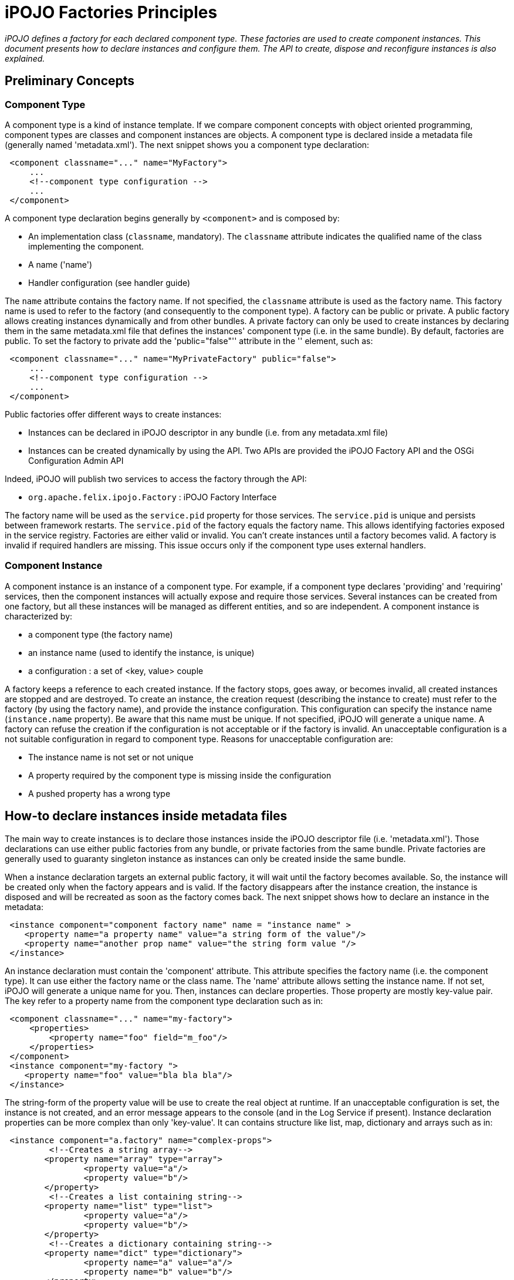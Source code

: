 = iPOJO Factories Principles

_iPOJO defines a factory for each declared component type.
These factories are used to create component instances.
This document presents how to declare instances and configure them.
The API to create, dispose and reconfigure instances is also explained._



== Preliminary Concepts

=== Component Type

A component type is a kind of instance template.
If we compare component concepts with object oriented programming, component types are classes and component instances are objects.
A component type is declared inside a metadata file (generally named 'metadata.xml').
The next snippet shows you a component type declaration:
[source,xml]
 <component classname="..." name="MyFactory">
     ...
     <!--component type configuration -->
     ...
 </component>

A component type declaration begins generally by `<component>` and is composed by:

* An implementation class (`classname`, mandatory).
The `classname` attribute indicates the qualified name of the class implementing the component.
* A name ('name')
* Handler configuration (see handler guide)

The `name` attribute contains the factory name.
If not specified, the `classname` attribute is used as the factory name.
This factory name is used to refer to the factory (and consequently to the component type).
A factory can be public or private.
A public factory allows creating instances dynamically and from other bundles.
A private factory can only be used to create instances by declaring them in the same metadata.xml file that defines the instances' component type (i.e.
in the same bundle).
By default, factories are public.
To set the factory to private add the 'public="false"'' attribute in the '+++<component>+++' element, such as:+++</component>+++
[source,xml]
 <component classname="..." name="MyPrivateFactory" public="false">
     ...
     <!--component type configuration -->
     ...
 </component>

Public factories offer different ways to create instances:

* Instances can be declared in iPOJO descriptor in any bundle (i.e.
from any metadata.xml file)
* Instances can be created dynamically by using the API.
Two APIs are provided the iPOJO Factory API and the OSGi Configuration Admin API

Indeed, iPOJO will publish two services to access the factory through the API:

* `org.apache.felix.ipojo.Factory` : iPOJO Factory Interface

The factory name will be used as the `service.pid` property for those services.
The `service.pid` is unique and persists between framework restarts.
The `service.pid` of the factory equals the factory name.
This allows identifying factories exposed in the service registry.
Factories are either valid or invalid.
You can't create instances until a factory becomes valid.
A factory is invalid if required handlers are missing.
This issue occurs only if the component type uses external handlers.

=== Component Instance

A component instance is an instance of a component type.
For example, if a component type declares 'providing' and 'requiring' services, then the component instances will actually expose and require those services.
Several instances can be created from one factory, but all these instances will be managed as different entities, and so are independent.
A component instance is characterized by:

* a component type (the factory name)
* an instance name (used to identify the instance, is unique)
* a configuration : a set of <key, value> couple

A factory keeps a reference to each created instance.
If the factory stops, goes away, or becomes invalid, all created instances are stopped and are destroyed.
To create an instance, the creation request (describing the instance to create) must refer to the factory (by using the factory name), and provide the instance configuration.
This configuration can specify the instance name (`instance.name` property).
Be aware that this name must be unique.
If not specified, iPOJO will generate a unique name.
A factory can refuse the creation if the configuration is not acceptable or if the factory is invalid.
An unacceptable configuration is a not suitable configuration in regard to component type.
Reasons for unacceptable configuration are:

* The instance name is not set or not unique
* A property required by the component type is missing inside the configuration
* A pushed property has a wrong type

== How-to declare instances inside metadata files

The main way to create instances is to declare those instances inside the iPOJO descriptor file (i.e.
'metadata.xml').
Those declarations can use either public factories from any bundle, or private factories from the same bundle.
Private factories are generally used to guaranty singleton instance as instances can only be created inside the same bundle.

When a instance declaration targets an external public factory, it will wait until the factory becomes available.
So, the instance will be created only when the factory appears and is valid.
If the factory disappears after the instance creation, the instance is disposed and will be recreated as soon as the factory comes back.
The next snippet shows how to declare an instance in the metadata:
[source,xml]
 <instance component="component factory name" name = "instance name" >
    <property name="a property name" value="a string form of the value"/>
    <property name="another prop name" value="the string form value "/>
 </instance>

An instance declaration must contain the 'component' attribute.
This attribute specifies the factory name (i.e.
the component type).
It can use either the factory name or the class name.
The 'name' attribute allows setting the instance name.
If not set, iPOJO will generate a unique name for you.
Then, instances can declare properties.
Those property are mostly key-value pair.
The key refer to a property name from the component type declaration such as in:
[source,xml]
 <component classname="..." name="my-factory">
     <properties>
         <property name="foo" field="m_foo"/>
     </properties>
 </component>
 <instance component="my-factory ">
    <property name="foo" value="bla bla bla"/>
 </instance>

The string-form of the property value will be use to create the real object at runtime.
If an unacceptable configuration is set, the instance is not created, and an error message appears to the console (and in the Log Service if present).
Instance declaration properties can be more complex than only 'key-value'.
It can contains structure like list, map, dictionary and arrays such as in:
[source,xml]
 <instance component="a.factory" name="complex-props">
         <!--Creates a string array-->
 	<property name="array" type="array">
 		<property value="a"/>
 		<property value="b"/>
 	</property>
         <!--Creates a list containing string-->
 	<property name="list" type="list">
 		<property value="a"/>
 		<property value="b"/>
 	</property>
         <!--Creates a dictionary containing string-->
 	<property name="dict" type="dictionary">
 		<property name="a" value="a"/>
 		<property name="b" value="b"/>
 	</property>
         <!--Creates a map containing string-->
 	<property name="map" type="map">
 		<property name="a" value="a"/>
 		<property name="b" value="b"/>
 	</property>
     <!--A complex type can contains any other complex objects:-->
 	<property name="complex-array" type="array">
 		<property type="list">
 			<property value="a"/>
 			<property value="b"/>
 		</property>
 		<property type="list">
 			<property value="c"/>
 			<property value="d"/>
 		</property>
 	</property>
 	<!--Empty structures will create empty objects-->
 	<property name="empty-array" type="array"/>
 	<property name="empty-list" type="list"/>
 	<property name="empty-map" type="map"/>
 </instance>

[discrete]
==== ALERT Instance name and factory name

The `instance.name` and `factory.name` property should not be set directly.
iPOJO manages those properties.

== Creating, disposing and reconfiguring instances with the API

A public factory is accessible through an exposed service (http://felix.apache.org/ipojo/api/{{ipojo.release}}/org/apache/felix/ipojo/Factory.html[org.apache.felix.ipojo.Factory]).
This service is accessible as any other OSGi service, and could be an iPOJO dependency using a LDAP filter or the 'from' attribute such as in:
[source,xml]
 <component classname="...">
     <!-- These two requirement descriptions are equivalent -->
 	<requires field="a_field" filter="(factory.name=factory-name)"/>
 	<requires field="another_field" from="another-factory"/>
 </component>

=== Creating instances

Once you have a reference on the factory you can create instance with the 'createComponentInstance' method.

[source,java]
 ComponentInstance createComponentInstance(java.util.Dictionary configuration)
                                           throws UnacceptableConfiguration,
                                                  MissingHandlerException,
                                                  ConfigurationException

This method returns a reference on the created instance.
As you see, the method receives a dictionary containing the instance configuration.
This configuration contains key-value pairs.
However, values are either object (of the adequate type) of String used to create objects.
This configuration can be 'null' if no properties have to be pushed.

==== INFO Instance Name

The `instance.name` property can be used to specify the instance name.

Instances are automatically started when created.
However, the instance can be invalid, if at least one handler is not valid).
The instance creation process can fail.
Three exceptions can be thrown during the creation:

* UnacceptableConfiguration means that mandatory properties are missing in the instance configuration
* MissingHandlerException means that the factory is not valid (i.e.
an external handler is missing)
* ConfigurationException means that the instance configuration has failed.
The cause can be either an issue in the component type description or an invalid property type.

If an error occurs, a comprehensive message is reported in order to solve the issue.
The next snippet shows an example of instance creation:

[source,java]
   	// Assume we get a Factory in the fact field
 Properties props = new Properties();
 props.put("instance.name","instance-name");
 props.put("foo", "blablabla");
 try {
     instance = fact.createComponentInstance(props);
 } catch(Exception e) {
    fail("Cannot create the instance : " + e.getMessage());
 }

=== Disposing created instance

You can only disposed instances that you created.
To dispose an instance, just call the 'dispose' method on the ComponentInstance object (returned by the createComponentInstance method).

[source,java]
 instance.dispose();

=== Reconfiguring instance

To reconfigure an instance, call the `reconfigure` method on the ComponentInstance object.
This method receives the new set of properties.
Be aware that the `instance.name` property cannot be changed.

[source,java]
 Properties props2 = new Properties();
 props2.put("foo", "abc");
 instance.reconfigure(props2);

=== Accessing services exposed by created instances

You can obviously access services exposed by an instance that you create.
To do this just use the OSGi API and the bundle context in order to query service references in the service registry such as in

[source,java]
 ComponentInstance instance = ...
 // ...
 try {
     ServiceReference[] refs =
           context.getServiceReferences(YourServiceInterface.class.getName(),
           "(instance.name=" + instance.getInstanceName() +")");
     if (refs != null) {
         Foo your_object = (Foo) context.getService(refs[0]);
     }
 } catch (InvalidSyntaxException e) {
     // Should not happen
 }

The LDAP filter allows selecting the service provided by your instance.
Be care that this service can be not accessible if the instance is not valid.
Once you get the service reference, you can ask the service registry to get the service object (i.e.
the object contained in your instance).

If your instance does not provide services, you can access to the instance by following principles illustrated in the next snippet:

[source,java]
 if (instance.getState() == ComponentInstance.VALID) {
    ImplementationClass object =
       (ImplementationClass) ((InstanceManager) instance).getPojoObject();
 } else {
    System.out.println("Cannot get an implementation object from an invalid instance");
 }

Take care to check the instance state before accessing the object.
Indeed, the behavior of an invalid instance is not guaranty.
The 'getPojoObject' method will return an already created implementation (pojo) object or create a new one (if none already created).

== How to use the ManagedServiceFactory to create, disposed and reconfigure instances

The principle of the ManagedServiceFactory is the same as the iPOJO Factory Service.
So, you can create, dispose and reconfigure instances with the Configuration Admin.
For further information, read the OSGi R4.x Compendium - Configuration Admin chapter.

Be aware that the `updated` method is used both for instance creation (if the given configuration is new) and to reconfigure an existing instance.
The `deleted` method is used to dispose instances.
